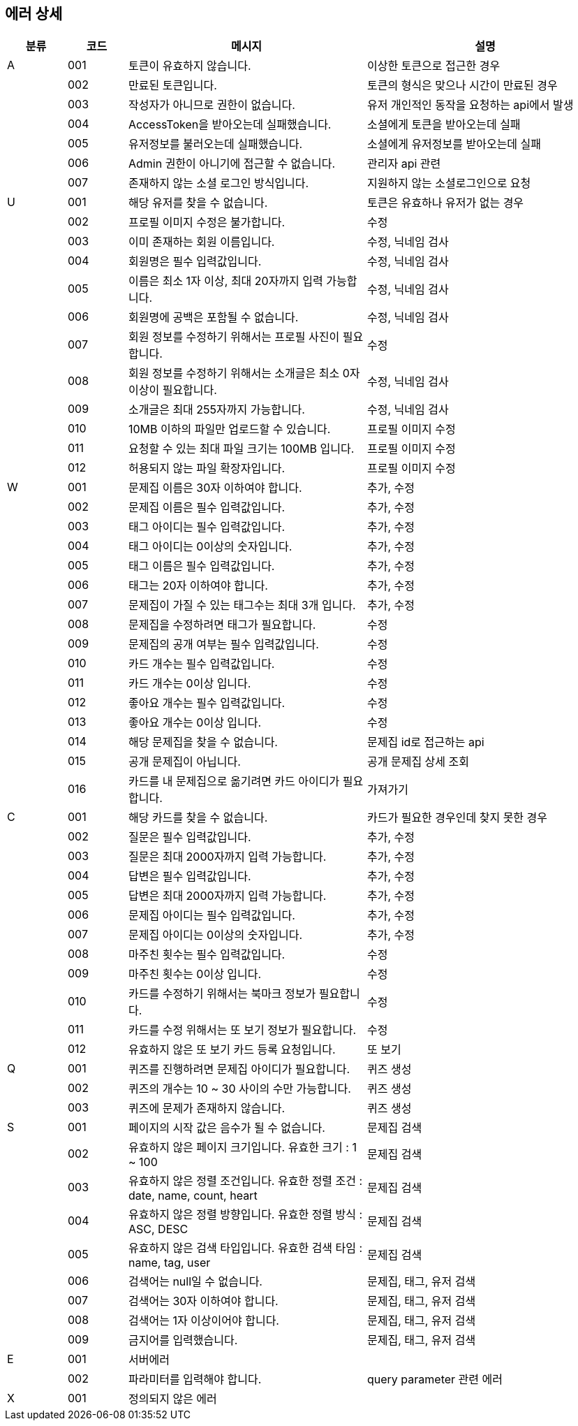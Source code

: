 == 에러 상세


[width="100%",cols="^10,^10,^40,^40",options="header"]
|====
|분류|코드|메시지|설명
|A|001|토큰이 유효하지 않습니다.|이상한 토큰으로 접근한 경우
||002|만료된 토큰입니다.|토큰의 형식은 맞으나 시간이 만료된 경우
||003|작성자가 아니므로 권한이 없습니다.|유저 개인적인 동작을 요청하는 api에서 발생
||004|AccessToken을 받아오는데 실패했습니다.|소셜에게 토큰을 받아오는데 실패
||005|유저정보를 불러오는데 실패했습니다.|소셜에게 유저정보를 받아오는데 실패
||006|Admin 권한이 아니기에 접근할 수 없습니다.|관리자 api 관련
||007|존재하지 않는 소셜 로그인 방식입니다.|지원하지 않는 소셜로그인으로 요청
|U|001|해당 유저를 찾을 수 없습니다.|토큰은 유효하나 유저가 없는 경우
||002|프로필 이미지 수정은 불가합니다.|수정
||003|이미 존재하는 회원 이름입니다.|수정, 닉네임 검사
||004|회원명은 필수 입력값입니다.|수정, 닉네임 검사
||005|이름은 최소 1자 이상, 최대 20자까지 입력 가능합니다.|수정, 닉네임 검사
||006|회원명에 공백은 포함될 수 없습니다.|수정, 닉네임 검사
||007|회원 정보를 수정하기 위해서는 프로필 사진이 필요합니다.|수정
||008|회원 정보를 수정하기 위해서는 소개글은 최소 0자 이상이 필요합니다.|수정, 닉네임 검사
||009|소개글은 최대 255자까지 가능합니다.|수정, 닉네임 검사
||010|10MB 이하의 파일만 업로드할 수 있습니다.|프로필 이미지 수정
||011|요청할 수 있는 최대 파일 크기는 100MB 입니다.|프로필 이미지 수정
||012|허용되지 않는 파일 확장자입니다.|프로필 이미지 수정
|W|001|문제집 이름은 30자 이하여야 합니다.|추가, 수정
||002|문제집 이름은 필수 입력값입니다.|추가, 수정
||003|태그 아이디는 필수 입력값입니다.|추가, 수정
||004|태그 아이디는 0이상의 숫자입니다.|추가, 수정
||005|태그 이름은 필수 입력값입니다.|추가, 수정
||006|태그는 20자 이하여야 합니다.|추가, 수정
||007|문제집이 가질 수 있는 태그수는 최대 3개 입니다.|추가, 수정
||008|문제집을 수정하려면 태그가 필요합니다.|수정
||009|문제집의 공개 여부는 필수 입력값입니다.|수정
||010|카드 개수는 필수 입력값입니다.|수정
||011|카드 개수는 0이상 입니다.|수정
||012|좋아요 개수는 필수 입력값입니다.|수정
||013|좋아요 개수는 0이상 입니다.|수정
||014|해당 문제집을 찾을 수 없습니다.|문제집 id로 접근하는 api
||015|공개 문제집이 아닙니다.|공개 문제집 상세 조회
||016|카드를 내 문제집으로 옮기려면 카드 아이디가 필요합니다.|가져가기
|C|001|해당 카드를 찾을 수 없습니다.|카드가 필요한 경우인데 찾지 못한 경우
||002|질문은 필수 입력값입니다.|추가, 수정
||003|질문은 최대 2000자까지 입력 가능합니다.|추가, 수정
||004|답변은 필수 입력값입니다.|추가, 수정
||005|답변은 최대 2000자까지 입력 가능합니다.|추가, 수정
||006|문제집 아이디는 필수 입력값입니다.|추가, 수정
||007|문제집 아이디는 0이상의 숫자입니다.|추가, 수정
||008|마주친 횟수는 필수 입력값입니다.|수정
||009|마주친 횟수는 0이상 입니다.|수정
||010|카드를 수정하기 위해서는 북마크 정보가 필요합니다.|수정
||011|카드를 수정 위해서는 또 보기 정보가 필요합니다.|수정
||012|유효하지 않은 또 보기 카드 등록 요청입니다.|또 보기
|Q|001|퀴즈를 진행하려면 문제집 아이디가 필요합니다.|퀴즈 생성
||002|퀴즈의 개수는 10 ~ 30 사이의 수만 가능합니다.|퀴즈 생성
||003|퀴즈에 문제가 존재하지 않습니다.|퀴즈 생성
|S|001|페이지의 시작 값은 음수가 될 수 없습니다.|문제집 검색
||002|유효하지 않은 페이지 크기입니다. 유효한 크기 : 1 ~ 100|문제집 검색
||003|유효하지 않은 정렬 조건입니다. 유효한 정렬 조건 : date, name, count, heart|문제집 검색
||004|유효하지 않은 정렬 방향입니다. 유효한 정렬 방식 : ASC, DESC|문제집 검색
||005|유효하지 않은 검색 타입입니다. 유효한 검색 타임 : name, tag, user|문제집 검색
||006|검색어는 null일 수 없습니다.|문제집, 태그, 유저 검색
||007|검색어는 30자 이하여야 합니다.|문제집, 태그, 유저 검색
||008|검색어는 1자 이상이어야 합니다.|문제집, 태그, 유저 검색
||009|금지어를 입력했습니다.|문제집, 태그, 유저 검색
|E|001|서버에러|
||002|파라미터를 입력해야 합니다.|query parameter 관련 에러
|X|001|정의되지 않은 에러|
|====
